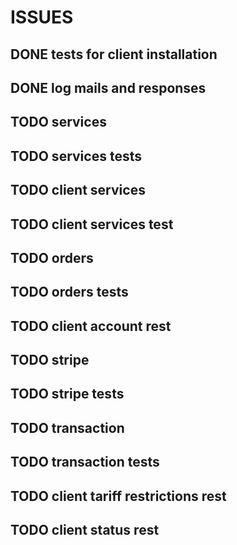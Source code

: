 * ISSUES
** DONE tests for client installation
   CLOSED: [2017-07-21 Fri 13:58]
** DONE log mails and responses
   CLOSED: [2017-07-24 Mon 11:17]
** TODO services
** TODO services tests
** TODO client services
** TODO client services test
** TODO orders
** TODO orders tests
** TODO client account rest
** TODO stripe
** TODO stripe tests
** TODO transaction
** TODO transaction tests
** TODO client tariff restrictions rest
** TODO client status rest
